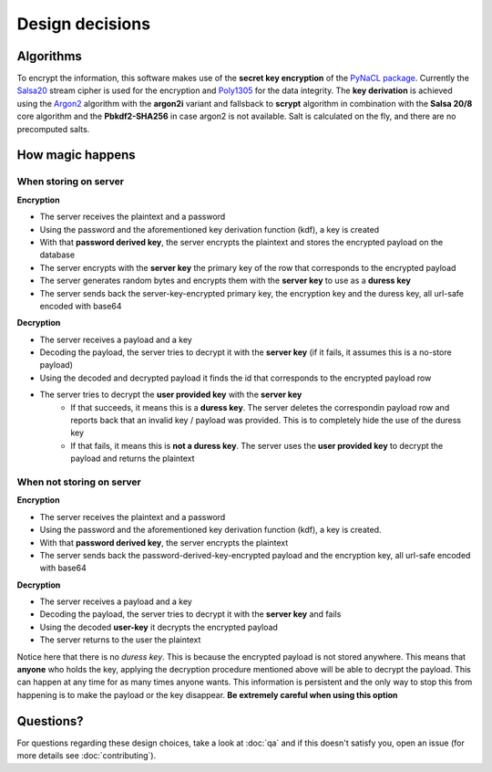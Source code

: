 Design decisions
================


Algorithms
----------

To encrypt the information, this software makes use of the **secret key encryption** of the
`PyNaCL package`_. Currently the `Salsa20`_ stream cipher is used for the encryption and
`Poly1305`_ for the data integrity. The **key derivation** is achieved using the `Argon2`_
algorithm with the **argon2i** variant and fallsback to **scrypt** algorithm in combination
with the **Salsa 20/8** core algorithm and the **Pbkdf2-SHA256** in case argon2 is not available.
Salt is calculated on the fly, and there are no precomputed salts.


How magic happens
-----------------

When storing on server
~~~~~~~~~~~~~~~~~~~~~~

**Encryption**

- The server receives the plaintext and a password
- Using the password and the aforementioned key derivation function (kdf), a key is created
- With that **password derived key**, the server encrypts the plaintext and stores the encrypted payload on the database
- The server encrypts with the **server key** the primary key of the row that corresponds to the encrypted payload
- The server generates random bytes and encrypts them with the **server key** to use as a **duress key**
- The server sends back the server-key-encrypted primary key, the encryption key and the duress key, all url-safe encoded with base64


**Decryption**

- The server receives a payload and a key
- Decoding the payload, the server tries to decrypt it with the **server key** (if it fails, it assumes this is a no-store payload)
- Using the decoded and decrypted payload it finds the id that corresponds to the encrypted payload row
- The server tries to decrypt the **user provided key** with the **server key**
   - If that succeeds, it means this is a **duress key**. The server deletes the correspondin payload row and reports back that
     an invalid key / payload was provided. This is to completely hide the use of the duress key
   - If that fails, it means this is **not a duress key**. The server uses the **user provided key** to decrypt the payload
     and returns the plaintext


When **not** storing on server
~~~~~~~~~~~~~~~~~~~~~~~~~~~~~~

**Encryption**

- The server receives the plaintext and a password
- Using the password and the aforementioned key derivation function (kdf), a key is created.
- With that **password derived key**, the server encrypts the plaintext
- The server sends back the password-derived-key-encrypted payload and the encryption key, all url-safe encoded with base64

**Decryption**

- The server receives a payload and a key
- Decoding the payload, the server tries to decrypt it with the **server key**  and fails
- Using the decoded **user-key** it decrypts the encrypted payload
- The server returns to the user the plaintext

Notice here that there is no *duress key*. This is because the encrypted payload is not stored anywhere. This means that
**anyone** who holds the key, applying the decryption procedure mentioned above will be able to decrypt the payload. This can
happen at any time for as many times anyone wants. This information is persistent and the only way to stop this from happening
is to make the payload or the key disappear. **Be extremely careful when using this option**


Questions?
----------

For questions regarding these design choices, take a look at :doc:`qa` and if this doesn't satisfy you,
open an issue (for more details see :doc:`contributing`).

.. _PyNaCL package: https://pynacl.readthedocs.io/en/latest/
.. _Salsa20: https://en.wikipedia.org/wiki/Salsa20
.. _Poly1305: https://en.wikipedia.org/wiki/Poly1305
.. _Argon2: https://en.wikipedia.org/wiki/Argon2

